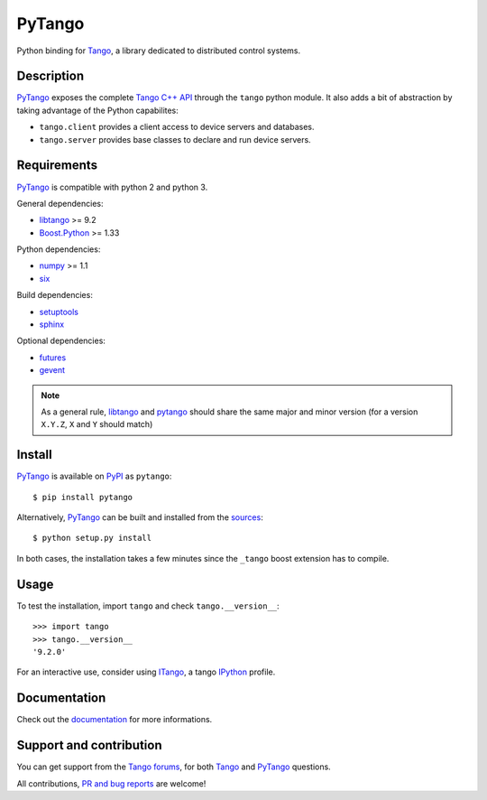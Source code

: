 PyTango
=======

Python binding for Tango_, a library dedicated to distributed control systems.


Description
-----------

PyTango_ exposes the complete `Tango C++ API`_ through the ``tango`` python module.
It also adds a bit of abstraction by taking advantage of the Python capabilites:

- ``tango.client`` provides a client access to device servers and databases.
- ``tango.server`` provides base classes to declare and run device servers.


Requirements
------------

PyTango_ is compatible with python 2 and python 3.

General dependencies:

-  libtango_ >= 9.2
-  `Boost.Python`_ >= 1.33

Python dependencies:

-  numpy_ >= 1.1
-  six_

Build dependencies:

- setuptools_
- sphinx_

Optional dependencies:

- futures_
- gevent_

.. note:: As a general rule, libtango_ and pytango_ should share the same major
	  and minor version (for a version ``X.Y.Z``, ``X`` and ``Y`` should
	  match)


Install
-------

PyTango_ is available on PyPI_ as ``pytango``::

    $ pip install pytango

Alternatively, PyTango_ can be built and installed from the
`sources <PyTango_>`__::

    $ python setup.py install

In both cases, the installation takes a few minutes since the ``_tango`` boost
extension has to compile.


Usage
-----

To test the installation, import ``tango`` and check ``tango.__version__``::

    >>> import tango
    >>> tango.__version__
    '9.2.0'

For an interactive use, consider using ITango_, a tango IPython_ profile.


Documentation
-------------

Check out the `documentation <Documentation_>`__ for more informations.



Support and contribution
------------------------

You can get support from the `Tango forums`_, for both Tango_ and PyTango_ questions.

All contributions,  `PR and bug reports <PyTango_>`__ are welcome!


.. _Tango: http://tango-controls.org/
.. _Tango C++ API: http://esrf.eu/computing/cs/tango/tango_doc/kernel_doc/cpp_doc/index.html
.. _PyTango: http://github.com/tango-cs/PyTango
.. _PyPI: http://pypi.python.org/pypi/pytango

.. _libtango: http://tango-controls.org/downloads/source/
.. _Boost.Python: http://boost.org/doc/libs/1_61_0/libs/python/doc/html/index.html
.. _numpy: http://pypi.python.org/pypi/numpy
.. _six: http://pypi.python.org/pypi/six
.. _setuptools: http://pypi.python.org/pypi/setuptools
.. _sphinx: http://pypi.python.org/pypi/sphinx
.. _futures: http://pypi.python.org/pypi/futures
.. _gevent: http://pypi.python.org/pypi/gevents

.. _ITango: http://pypi.python.org/pypi/itango
.. _IPython: http://ipython.org

.. _Documentation: http://esrf.eu/computing/cs/tango/tango_doc/kernel_doc/pytango
.. _Tango forums: http://tango-controls.org/community/forums
